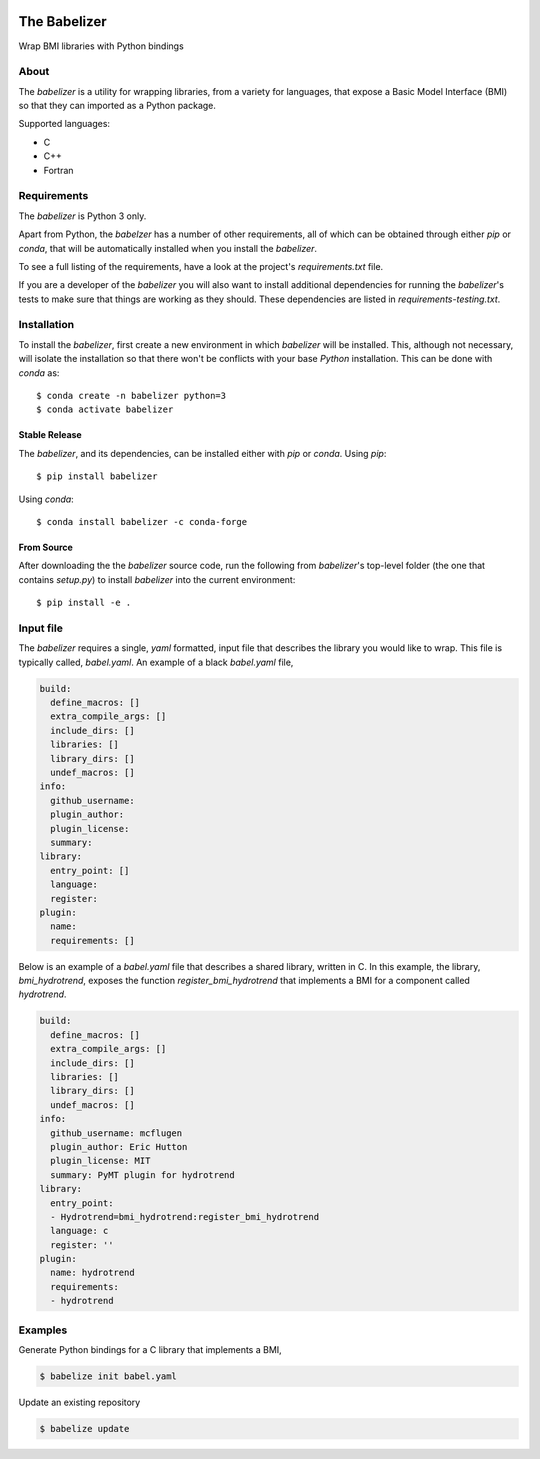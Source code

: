 .. image:: https://img.shields.io/travis/csdms/babelizer.svg
        :target: https://travis-ci.org/csdms/babelizer

.. image:: https://img.shields.io/badge/code%20style-black-000000.svg
        :target: https://github.com/csdms/babelizer

=============
The Babelizer
=============

Wrap BMI libraries with Python bindings


About
-----

The *babelizer* is a utility for wrapping libraries, from a variety for
languages, that expose a Basic Model Interface (BMI) so that they can
imported as a Python package.


Supported languages:

*  C
*  C++
*  Fortran

Requirements
------------

The *babelizer* is Python 3 only.


Apart from Python, the *babelzer* has a number of other requirements, all of which
can be obtained through either *pip* or *conda*, that will be automatically
installed when you install the *babelizer*.

To see a full listing of the requirements, have a look at the project's
*requirements.txt* file.

If you are a developer of the *babelizer* you will also want to install
additional dependencies for running the *babelizer*'s tests to make sure
that things are working as they should. These dependencies are listed
in *requirements-testing.txt*.

Installation
------------

To install the *babelizer*, first create a new environment in
which *babelizer* will be installed. This, although not necessary, will
isolate the installation so that there won't be conflicts with your
base *Python* installation. This can be done with *conda* as::

  $ conda create -n babelizer python=3
  $ conda activate babelizer

Stable Release
++++++++++++++

The *babelizer*, and its dependencies, can be installed either with *pip*
or *conda*. Using *pip*::

    $ pip install babelizer

Using *conda*::

    $ conda install babelizer -c conda-forge

From Source
+++++++++++

After downloading the the *babelizer* source code, run the following from
*babelizer*'s top-level folder (the one that contains *setup.py*) to
install *babelizer* into the current environment::

  $ pip install -e .


Input file
----------

The *babelizer* requires a single, *yaml* formatted, input file that describes
the library you would like to wrap. This file is typically called, *babel.yaml*.
An example of a black *babel.yaml* file,

.. code:: yaml

  build:
    define_macros: []
    extra_compile_args: []
    include_dirs: []
    libraries: []
    library_dirs: []
    undef_macros: []
  info:
    github_username:
    plugin_author:
    plugin_license:
    summary:
  library:
    entry_point: []
    language:
    register:
  plugin:
    name:
    requirements: []


Below is an example of a *babel.yaml* file that describes a shared library,
written in C. In this example, the library, *bmi_hydrotrend*, exposes the
function *register_bmi_hydrotrend* that implements a BMI for a component
called *hydrotrend*.

.. code:: yaml

  build:
    define_macros: []
    extra_compile_args: []
    include_dirs: []
    libraries: []
    library_dirs: []
    undef_macros: []
  info:
    github_username: mcflugen
    plugin_author: Eric Hutton
    plugin_license: MIT
    summary: PyMT plugin for hydrotrend
  library:
    entry_point:
    - Hydrotrend=bmi_hydrotrend:register_bmi_hydrotrend
    language: c
    register: ''
  plugin:
    name: hydrotrend
    requirements:
    - hydrotrend

Examples
--------

Generate Python bindings for a C library that implements a BMI,

.. code:: bash

  $ babelize init babel.yaml

Update an existing repository

.. code:: bash

  $ babelize update
